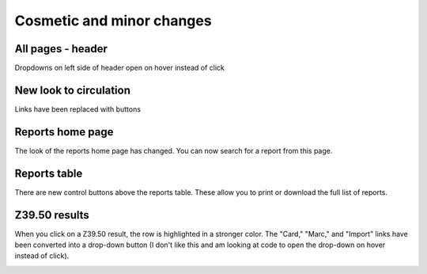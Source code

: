 Cosmetic and minor changes
==========================

All pages - header
------------------

Dropdowns on left side of header open on hover instead of click

.. image:: images/020.png

New look to circulation
-----------------------

Links have been replaced with buttons

.. image:: images/010.png

Reports home page
-----------------

The look of the reports home page has changed.  You can now search for a report from this page.

.. image:: images/030.png

Reports table
-------------

There are new control buttons above the reports table.  These allow you to print or download the full list of reports.

.. image:: images/040.png

Z39.50 results
-----------------

When you click on a Z39.50 result, the row is highlighted in a stronger color.  The "Card," "Marc," and "Import" links have been converted into a drop-down button (I don't like this and am looking at code to open the drop-down on hover instead of click).

.. image:: images/050.png
